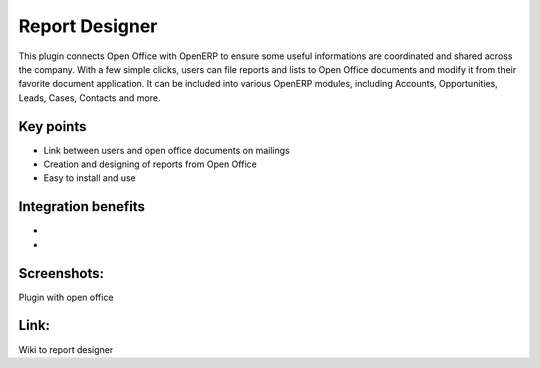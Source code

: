 
Report Designer
---------------

This plugin connects Open Office with OpenERP to ensure some useful
informations are coordinated and shared across the company. With a few simple
clicks, users can file reports and lists to Open Office documents and modify it
from their favorite document application. It can be included into various
OpenERP modules, including Accounts, Opportunities, Leads, Cases, Contacts and
more.

Key points
++++++++++

* Link between users and open office documents on mailings
* Creation and designing of reports from Open Office
* Easy to install and use

Integration benefits
++++++++++++++++++++

* 
* 

Screenshots:
++++++++++++

Plugin with open office

Link:
+++++

Wiki to report designer 

